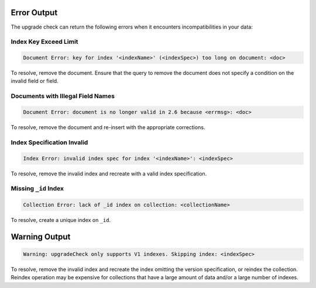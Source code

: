 Error Output
------------

The upgrade check can return the following errors when it encounters
incompatibilities in your data:

Index Key Exceed Limit
~~~~~~~~~~~~~~~~~~~~~~

.. code-block:: none

   Document Error: key for index '<indexName>' (<indexSpec>) too long on document: <doc>

To resolve, remove the document. Ensure that the query to remove the
document does not specify a condition on the invalid field or field.

Documents with Illegal Field Names
~~~~~~~~~~~~~~~~~~~~~~~~~~~~~~~~~~

.. code-block:: none

   Document Error: document is no longer valid in 2.6 because <errmsg>: <doc>

To resolve, remove the document and re-insert with the appropriate corrections.

Index Specification Invalid
~~~~~~~~~~~~~~~~~~~~~~~~~~~

.. code-block:: none

   Index Error: invalid index spec for index '<indexName>': <indexSpec>

To resolve, remove the invalid index and recreate with a valid index
specification.

Missing ``_id`` Index
~~~~~~~~~~~~~~~~~~~~~

.. code-block:: none

   Collection Error: lack of _id index on collection: <collectionName>

To resolve, create a unique index on ``_id``.

Warning Output
--------------

.. code-block:: none

    Warning: upgradeCheck only supports V1 indexes. Skipping index: <indexSpec>

To resolve, remove the invalid index and recreate the index omitting
the version specification, or reindex the collection. Reindex operation
may be expensive for collections that have a large amount of data
and/or a large number of indexes.
